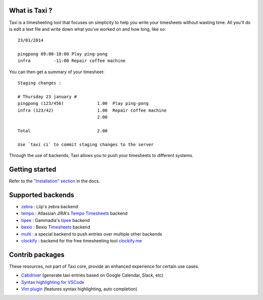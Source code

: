 .. image:: https://raw.githubusercontent.com/sephii/taxi/main/doc/images/taxi.png

What is Taxi ?
==============

Taxi is a timesheeting tool that focuses on simplicity to help you write your
timesheets without wasting time. All you'll do is edit a text file and write
down what you've worked on and how long, like so::

    23/01/2014

    pingpong 09:00-10:00 Play ping-pong
    infra         -11:00 Repair coffee machine

You can then get a summary of your timesheet::

    Staging changes :

    # Thursday 23 january #
    pingpong (123/456)             1.00  Play ping-pong
    infra (123/42)                 1.00  Repair coffee machine
                                   2.00

    Total                          2.00

    Use `taxi ci` to commit staging changes to the server

Through the use of backends, Taxi allows you to push your timesheets to
different systems.

Getting started
===============

Refer to the `"Installation" section
<https://taxi-timesheets.readthedocs.io/en/main/userguide.html#installation>`_
in the docs.

.. _supported_backends:

Supported backends
==================

* `zebra <https://github.com/sephii/taxi-zebra>`__ : Liip's zebra backend
* `tempo <https://github.com/alexandreblin/taxi-tempo>`__ : Atlassian JIRA's `Tempo Timesheets <https://tempo.io>`__ backend
* `tipee <https://github.com/alexandreblin/taxi-tipee>`__ : Gammadia's `tipee <https://tipee.ch>`__ backend
* `bexio <https://github.com/alexandreblin/taxi-bexio>`__ : Bexio `Timesheets <https://bexio.com>`__ backend
* `multi <https://github.com/alexandreblin/taxi-multi>`__ : a special backend to push entries over multiple other backends
* `clockify <https://github.com/sephii/taxi-clockify>`__ : backend for the free timesheeting tool `clockify.me <https://clockify.me/>`_

Contrib packages
================

These resources, not part of Taxi core, provide an enhanced experience for certain use cases.

* `Cabdriver <https://github.com/metaodi/cabdriver>`_ (generate taxi entries based on Google Calendar, Slack, etc)
* `Syntax highlighting for VSCode <https://marketplace.visualstudio.com/items?itemName=LeBen.taxi-syntax-highlighting>`_
* `Vim plugin <https://github.com/schtibe/taxi.vim>`_ (features syntax highlighting, auto completion)
